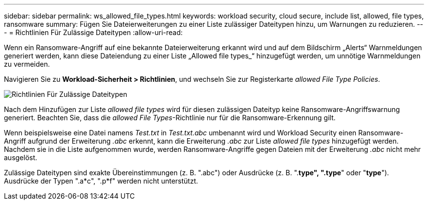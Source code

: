 ---
sidebar: sidebar 
permalink: ws_allowed_file_types.html 
keywords: workload security, cloud secure, include list, allowed, file types, ransomware 
summary: Fügen Sie Dateierweiterungen zu einer Liste zulässiger Dateitypen hinzu, um Warnungen zu reduzieren. 
---
= Richtlinien Für Zulässige Dateitypen
:allow-uri-read: 


[role="lead"]
Wenn ein Ransomware-Angriff auf eine bekannte Dateierweiterung erkannt wird und auf dem Bildschirm „Alerts“ Warnmeldungen generiert werden, kann diese Dateiendung zu einer Liste „Allowed file types_“ hinzugefügt werden, um unnötige Warnmeldungen zu vermeiden.

Navigieren Sie zu *Workload-Sicherheit > Richtlinien*, und wechseln Sie zur Registerkarte _allowed File Type Policies_.

image:WS_Allowed_File_Type_Policies.png["Richtlinien Für Zulässige Dateitypen"]

Nach dem Hinzufügen zur Liste _allowed file types_ wird für diesen zulässigen Dateityp keine Ransomware-Angriffswarnung generiert. Beachten Sie, dass die _allowed File Types_-Richtlinie nur für die Ransomware-Erkennung gilt.

Wenn beispielsweise eine Datei namens _Test.txt_ in _Test.txt.abc_ umbenannt wird und Workload Security einen Ransomware-Angriff aufgrund der Erweiterung _.abc_ erkennt, kann die Erweiterung _.abc_ zur Liste _allowed file types_ hinzugefügt werden. Nachdem sie in die Liste aufgenommen wurde, werden Ransomware-Angriffe gegen Dateien mit der Erweiterung _.abc_ nicht mehr ausgelöst.

Zulässige Dateitypen sind exakte Übereinstimmungen (z. B. ".abc") oder Ausdrücke (z. B. ".*type", ".type*" oder "*type*"). Ausdrücke der Typen ".a*c", ".p*f" werden nicht unterstützt.
